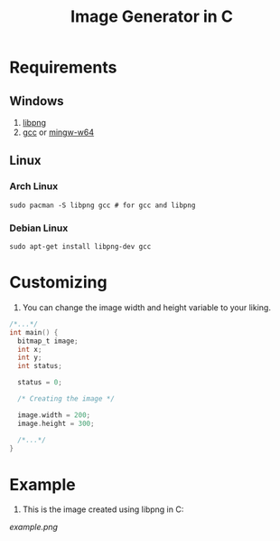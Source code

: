 #+title:  Image Generator in C

* Requirements
** Windows
1. [[https://sourceforge.net/projects/libpng][libpng]]
2. [[https://sourceforge.net/projects/gcc-win64][gcc]] or [[https://sourceforge.net/projects/mingw-w64][mingw-w64]]
** Linux
*** Arch Linux
#+BEGIN_SRC shell
sudo pacman -S libpng gcc # for gcc and libpng
#+END_SRC
*** Debian Linux
#+BEGIN_SRC  shell
sudo apt-get install libpng-dev gcc
#+END_SRC

* Customizing
1. You can change the image width and height variable to your liking.
#+BEGIN_SRC c
/*...*/
int main() {
  bitmap_t image;
  int x;
  int y;
  int status;

  status = 0;

  /* Creating the image */

  image.width = 200;
  image.height = 300;

  /*...*/
}
#+END_SRC

* Example
1. This is the image created using libpng in C:


[[example.png]]
